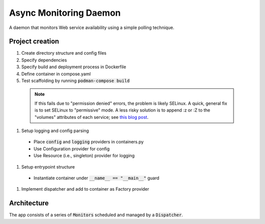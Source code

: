 Async Monitoring Daemon
=======================

A daemon that monitors Web service availability using a simple polling technique.

Project creation
----------------

#. Create directory structure and config files
#. Specify dependencies
#. Specify build and deployment process in Dockerfile
#. Define container in compose.yaml
#. Test scaffolding by running :code:`podman-compose build`

  .. note::
     If this fails due to "permission denied" errors, the problem is likely SELinux.  A quick, general fix is to set SELinux to "permissive" mode.  A less risky solution is to append :z or :Z to the "volumes" attributes of each service; see `this blog post <https://blog.ryanmartin.me/selinux-containers>`_.

#. Setup logging and config parsing
  - Place :code:`config` and :code:`logging` providers in containers.py
  - Use Configuration provider for config
  - Use Resource (i.e., singleton) provider for logging
#. Setup entrypoint structure
  - Instantiate container under :code:`__name__ == "__main__"` guard
#. Implement dispatcher and add to container as Factory provider

Architecture
------------

The app consists of a series of :code:`Monitors` scheduled and managed by a :code:`Dispatcher`.
